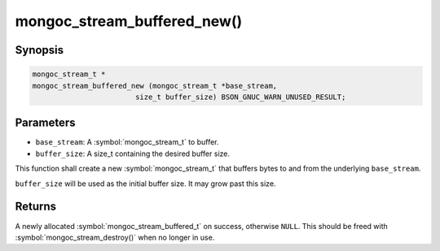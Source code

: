 .. _mongoc_stream_buffered_new

mongoc_stream_buffered_new()
============================

Synopsis
--------

.. code-block:: c

  mongoc_stream_t *
  mongoc_stream_buffered_new (mongoc_stream_t *base_stream,
                          size_t buffer_size) BSON_GNUC_WARN_UNUSED_RESULT;

Parameters
----------

* ``base_stream``: A :symbol:`mongoc_stream_t` to buffer.
* ``buffer_size``: A size_t containing the desired buffer size.

This function shall create a new :symbol:`mongoc_stream_t` that buffers bytes to and from the underlying ``base_stream``.

``buffer_size`` will be used as the initial buffer size. It may grow past this size.

Returns
-------

A newly allocated :symbol:`mongoc_stream_buffered_t` on success, otherwise ``NULL``. This should be freed with :symbol:`mongoc_stream_destroy()` when no longer in use.

